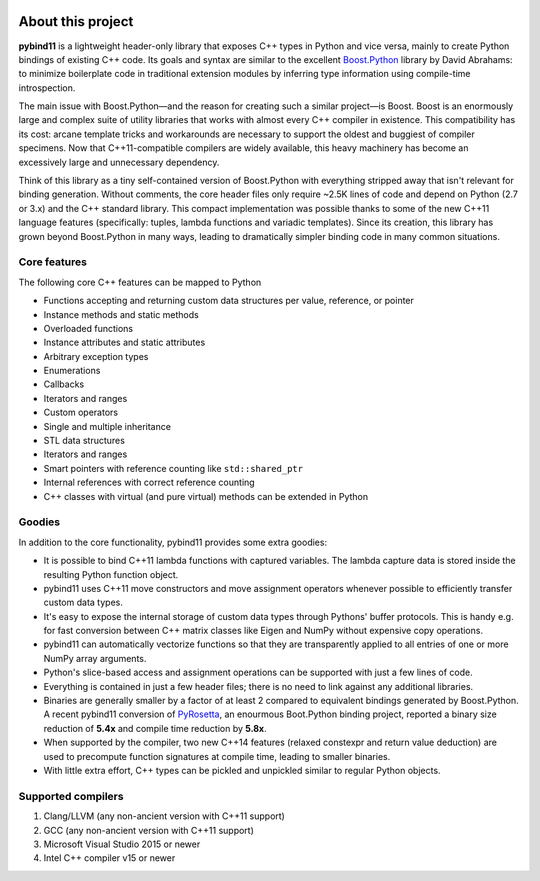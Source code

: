 .. image:: pybind11-logo.png

About this project
==================
**pybind11** is a lightweight header-only library that exposes C++ types in Python
and vice versa, mainly to create Python bindings of existing C++ code. Its
goals and syntax are similar to the excellent `Boost.Python`_ library by David
Abrahams: to minimize boilerplate code in traditional extension modules by
inferring type information using compile-time introspection.

.. _Boost.Python: http://www.boost.org/doc/libs/release/libs/python/doc/index.html

The main issue with Boost.Python—and the reason for creating such a similar
project—is Boost. Boost is an enormously large and complex suite of utility
libraries that works with almost every C++ compiler in existence. This
compatibility has its cost: arcane template tricks and workarounds are
necessary to support the oldest and buggiest of compiler specimens. Now that
C++11-compatible compilers are widely available, this heavy machinery has
become an excessively large and unnecessary dependency.

Think of this library as a tiny self-contained version of Boost.Python with
everything stripped away that isn't relevant for binding generation. Without
comments, the core header files only require ~2.5K lines of code and depend on
Python (2.7 or 3.x) and the C++ standard library. This compact implementation
was possible thanks to some of the new C++11 language features (specifically:
tuples, lambda functions and variadic templates). Since its creation, this
library has grown beyond Boost.Python in many ways, leading to dramatically
simpler binding code in many common situations.

Core features
*************
The following core C++ features can be mapped to Python

- Functions accepting and returning custom data structures per value, reference, or pointer
- Instance methods and static methods
- Overloaded functions
- Instance attributes and static attributes
- Arbitrary exception types
- Enumerations
- Callbacks
- Iterators and ranges
- Custom operators
- Single and multiple inheritance
- STL data structures
- Iterators and ranges
- Smart pointers with reference counting like ``std::shared_ptr``
- Internal references with correct reference counting
- C++ classes with virtual (and pure virtual) methods can be extended in Python

Goodies
*******
In addition to the core functionality, pybind11 provides some extra goodies:

- It is possible to bind C++11 lambda functions with captured variables. The
  lambda capture data is stored inside the resulting Python function object.

- pybind11 uses C++11 move constructors and move assignment operators whenever
  possible to efficiently transfer custom data types.

- It's easy to expose the internal storage of custom data types through
  Pythons' buffer protocols. This is handy e.g. for fast conversion between
  C++ matrix classes like Eigen and NumPy without expensive copy operations.

- pybind11 can automatically vectorize functions so that they are transparently
  applied to all entries of one or more NumPy array arguments.

- Python's slice-based access and assignment operations can be supported with
  just a few lines of code.

- Everything is contained in just a few header files; there is no need to link
  against any additional libraries.

- Binaries are generally smaller by a factor of at least 2 compared to
  equivalent bindings generated by Boost.Python. A recent pybind11 conversion
  of `PyRosetta`_, an enourmous Boot.Python binding project, reported a binary
  size reduction of **5.4x** and compile time reduction by **5.8x**.

- When supported by the compiler, two new C++14 features (relaxed constexpr and
  return value deduction) are used to precompute function signatures at compile
  time, leading to smaller binaries.

- With little extra effort, C++ types can be pickled and unpickled similar to
  regular Python objects.

.. _PyRosetta: http://graylab.jhu.edu/RosettaCon2016/PyRosetta-4.pdf

Supported compilers
*******************

1. Clang/LLVM (any non-ancient version with C++11 support)
2. GCC (any non-ancient version with C++11 support)
3. Microsoft Visual Studio 2015 or newer
4. Intel C++ compiler v15 or newer
